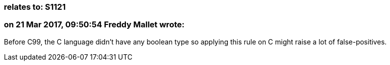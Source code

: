 === relates to: S1121

=== on 21 Mar 2017, 09:50:54 Freddy Mallet wrote:
Before C99, the C language didn't have any boolean type so applying this rule on C might raise a lot of false-positives.

